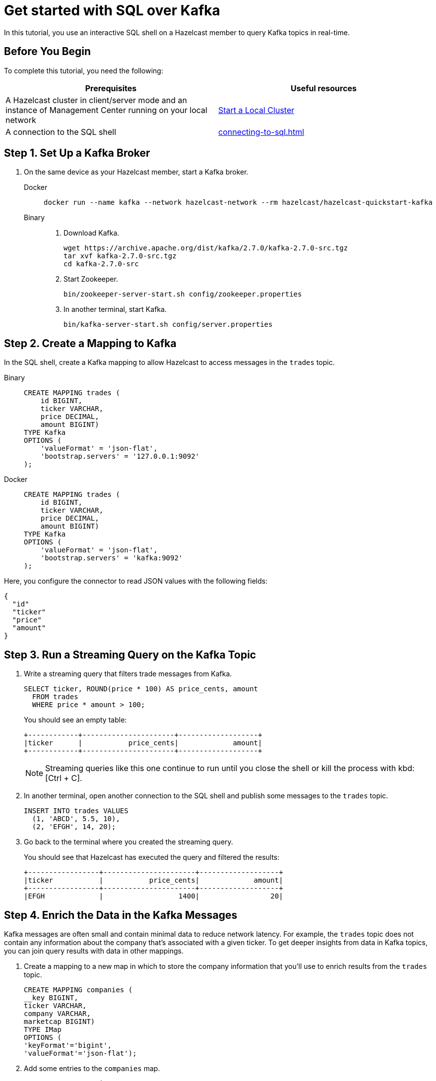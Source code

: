 = Get started with SQL over Kafka
:description: In this tutorial, you use an interactive SQL shell on a Hazelcast member to query Kafka topics in real-time.
:page-aliases: pipelines:learn-sql.adoc

{description}

== Before You Begin

To complete this tutorial, you need the following:

[cols="1a,1a"]
|===
|Prerequisites|Useful resources

|A Hazelcast cluster in client/server mode and an instance of Management Center running on your local network 
|xref:getting-started:get-started-binary.adoc[Start a Local Cluster]

|A connection to the SQL shell
|xref:connecting-to-sql.adoc[]
|===

== Step 1. Set Up a Kafka Broker

. On the same device as your Hazelcast member, start a Kafka broker.
+
[tabs]
====
Docker::
+
--
[source,shell]
----
docker run --name kafka --network hazelcast-network --rm hazelcast/hazelcast-quickstart-kafka
----
--
Binary::
+
--
. Download Kafka.
+
[source,shell]
----
wget https://archive.apache.org/dist/kafka/2.7.0/kafka-2.7.0-src.tgz
tar xvf kafka-2.7.0-src.tgz
cd kafka-2.7.0-src
----

. Start Zookeeper.
+
[source,shell]
----
bin/zookeeper-server-start.sh config/zookeeper.properties
----

. In another terminal, start Kafka.
+
[source,shell]
----
bin/kafka-server-start.sh config/server.properties 
----
--
====

== Step 2. Create a Mapping to Kafka

In the SQL shell, create a Kafka mapping to allow Hazelcast to access messages in the `trades` topic.

[tabs]
====
Binary::
+
--
[source,sql]
----
CREATE MAPPING trades (
    id BIGINT,
    ticker VARCHAR,
    price DECIMAL,
    amount BIGINT)
TYPE Kafka
OPTIONS (
    'valueFormat' = 'json-flat',
    'bootstrap.servers' = '127.0.0.1:9092'
);
----
--
Docker::
+
--
[source,sql]
----
CREATE MAPPING trades (
    id BIGINT,
    ticker VARCHAR,
    price DECIMAL,
    amount BIGINT)
TYPE Kafka
OPTIONS (
    'valueFormat' = 'json-flat',
    'bootstrap.servers' = 'kafka:9092'
);
----
--
====

Here, you configure the connector to read JSON values with the following fields:

[source,json]
----
{
  "id"
  "ticker"
  "price"
  "amount"
}
----

== Step 3. Run a Streaming Query on the Kafka Topic

. Write a streaming query that filters trade messages from Kafka.
+
[source,sql]
----
SELECT ticker, ROUND(price * 100) AS price_cents, amount
  FROM trades
  WHERE price * amount > 100;
----
+
You should see an empty table:
+
```
+------------+----------------------+-------------------+
|ticker      |           price_cents|             amount|
+------------+----------------------+-------------------+
```
+
NOTE: Streaming queries like this one continue to run until you close the shell or kill the process with kbd:[Ctrl + C].

. In another terminal, open another connection to the SQL shell and publish some messages to the `trades` topic.
+
[source,sql]
----
INSERT INTO trades VALUES
  (1, 'ABCD', 5.5, 10),
  (2, 'EFGH', 14, 20);
----

. Go back to the terminal where you created the streaming query.
+
You should see that Hazelcast has executed the query and filtered the results:
+
```
+-----------------+----------------------+-------------------+
|ticker           |           price_cents|             amount|
+-----------------+----------------------+-------------------+
|EFGH             |                  1400|                 20|
```

== Step 4. Enrich the Data in the Kafka Messages

Kafka messages are often small and contain minimal data to reduce network latency. For example, the `trades` topic does not contain any information about the company that's associated with a given ticker. To get deeper insights from data in Kafka topics, you can join query results with data in other mappings.

. Create a mapping to a new map in which to store the company information that you'll use to enrich results from the `trades` topic.
+
```sql
CREATE MAPPING companies (
__key BIGINT,
ticker VARCHAR,
company VARCHAR,
marketcap BIGINT)
TYPE IMap
OPTIONS (
'keyFormat'='bigint',
'valueFormat'='json-flat');
```

. Add some entries to the `companies` map.
+
```sql
INSERT INTO companies VALUES
(1, 'ABCD', 'The ABCD', 100000),
(2, 'EFGH', 'The EFGH', 5000000);
```

. Use the xref:sql:select.adoc#join-tables[`JOIN` clause] to merge results from the `companies` map and `trades` topic so you can see which companies are being traded.
+
```sql
SELECT trades.ticker, companies.company, trades.amount
FROM trades
JOIN companies
ON companies.ticker = trades.ticker;
```
+
```
+------------+-----------+----------+
|ticker      |company    |    amount|
+------------+-----------+----------+
```

. In another SQL shell, publish some messages to the `trades` topic.
+
[source,sql]
----
INSERT INTO trades VALUES
  (1, 'ABCD', 5.5, 10),
  (2, 'EFGH', 14, 20);
----

. Go back to the terminal where you created the streaming query that merges results from the `companies` map and `trades` topic.
+
You should see that Hazelcast has executed the query.
+
```
+------------+-----------+----------+
|ticker      |company    |    amount|
+------------+-----------+----------+
|ABCD        |The ABCD   |10        |
|EFGH        |The EFGH   |20        |
```

== Step 5. Ingest Query Results into a Hazelcast Map

To save your query results as a view that you can later access faster, you can cache them in Hazelcast by ingesting them into a map.

. Create a mapping to a new map in which to ingest your streaming query results.
+
```sql
CREATE MAPPING trade_map (
__key BIGINT,
ticker VARCHAR,
company VARCHAR,
amount BIGINT)
TYPE IMap
OPTIONS (
'keyFormat'='bigint',
'valueFormat'='json-flat');
```

. Submit a streaming job to your cluster that will monitor your `trade` topic for changes and store them in a map.
+
```sql
CREATE JOB ingest_trades AS
SINK INTO trade_map
SELECT trades.id, trades.ticker, companies.company, trades.amount
FROM trades
JOIN companies
ON companies.ticker = trades.ticker;
```
+
NOTE: A streaming job will run indefinitely until it is explicitly canceled or the cluster is shut down. Even if you kill the shell connection, the job will continue running on the cluster.

. List your job to make sure that it was successfully submitted.
+
```sql
SHOW JOBS;
```
+
You should see a job called `ingest_trades`.
+
```
+--------------------+
|name                |
+--------------------+
|ingest_trades       |
+--------------------+
```

. Publish some messages to the Kafka topic.
+
```sql
INSERT INTO trades VALUES
(1, 'ABCD', 5.5, 10),
(2, 'EFGH', 14, 20);
```

. Query your `trade_map` map to see that the Kafka messages have been added to it.
+
```sql
SELECT * FROM trade_map;
```
+
You should see that the data coming from the Kafka broker is being stored in your map.
+
```
+---------+---------+----------+------------+
|       id|ticker   |   company|      amount|
+---------+---------+----------+------------+
|        2|EFGH     |The EFGH  |          20|
|        1|ABCD     |The ABCD  |          10|
+---------+---------+----------+------------+
```

== Step 6. Cancel the Job

A streaming job will run indefinitely until it is explicitly canceled or the cluster is shut down. Even if you kill the shell connection, the job will continue running on the cluster.

. To stop your streaming job, use the `DROP` statement to cancel it.
+
```sql
DROP JOB ingest_trades;
```

In the terminal where you started the Hazelcast member, you should see that the job is canceled as well as the time it was started and how long it ran for.

```
Start time: 2021-05-13T16:31:14.410
Duration: 00:02:48.318
```

== Next Steps

To learn more about SQL, see xref:sql-overview.adoc[]

To learn how to connect to Confluent Cloud, see https://docs.hazelcast.com/tutorials/create-materialized-view-from-kafka

To learn how to work with jobs, see the following:

- xref:pipelines:configuring-jobs.adoc[]
- xref:pipelines:job-management.adoc[]
- xref:sql-statements.adoc#job-management[SQL statements for job management]